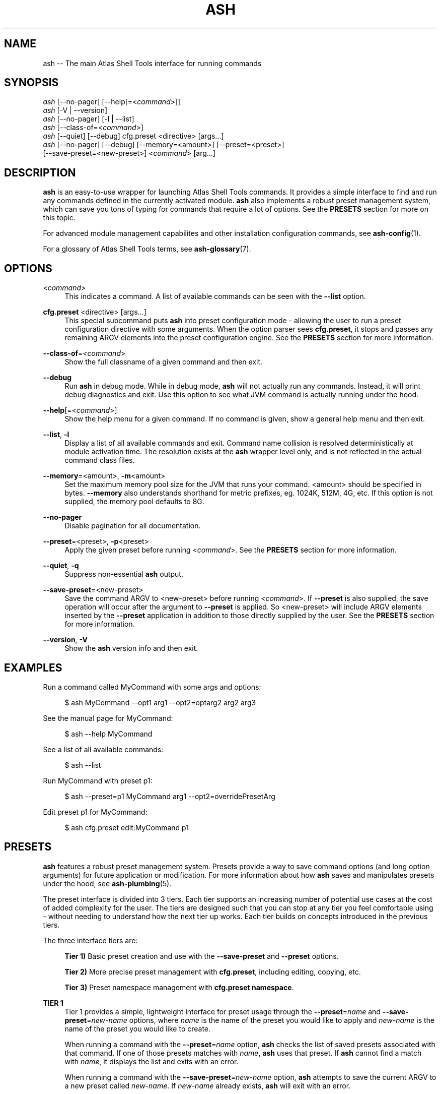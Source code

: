 .\"     Title: ash
.\"    Author: Lucas Cram
.\"    Source: atlas-shell-tools 0.0.1
.\"  Language: English
.\"
.TH "ASH" "1" "1 December 2018" "atlas\-shell\-tools 0\&.0\&.1" "Atlas Shell Tools Manual"
.\" -----------------------------------------------------------------
.\" * Define some portability stuff
.\" -----------------------------------------------------------------
.ie \n(.g .ds Aq \(aq
.el       .ds Aq '
.\" -----------------------------------------------------------------
.\" * set default formatting
.\" -----------------------------------------------------------------
.\" disable hyphenation
.nh
.\" disable justification (adjust text to left margin only)
.ad l
.\" -----------------------------------------------------------------
.\" * MAIN CONTENT STARTS HERE *
.\" -----------------------------------------------------------------

.SH "NAME"
.sp
ash \-- The main Atlas Shell Tools interface for running commands

.SH "SYNOPSIS"
.sp
.nf
\fIash\fR [\-\-no-pager] [\-\-help[=<\fIcommand\fR>]]
\fIash\fR [\-V | \-\-version]
\fIash\fR [\-\-no-pager] [\-l | \-\-list]
\fIash\fR [\-\-class\-of=<\fIcommand\fR>]
\fIash\fR [\-\-quiet] [\-\-debug] cfg.preset <directive> [args...]
\fIash\fR [\-\-no\-pager] [\-\-debug] [\-\-memory=<amount>] [\-\-preset=<preset>]
    [\-\-save\-preset=<new\-preset>] <\fIcommand\fR> [arg...]
.fi

.SH "DESCRIPTION"
.sp
\fBash\fR is an easy\-to\-use wrapper for launching Atlas Shell Tools commands.
It provides a simple interface to find and run any commands defined in the currently
activated module.
\fBash\fR also implements a robust preset management system, which can save
you tons of typing for commands that require a lot of options. See the \fBPRESETS\fR
section for more on this topic.
.sp
For advanced module management capabilites and other installation configuration
commands, see \fBash\-config\fR(1).
.sp
For a glossary of Atlas Shell Tools terms, see \fBash-glossary\fR(7).

.SH "OPTIONS"

.PP
<\fIcommand\fR>
.RS 4
This indicates a command. A list of available commands can be
seen with the \fB--list\fR option.
.RE

.PP
\fBcfg.preset\fR <directive> [args...]
.RS 4
This special subcommand puts \fBash\fR into preset configuration mode \- allowing
the user to run a preset configuration directive with some arguments. When the
option parser sees \fBcfg.preset\fR, it stops and passes any remaining ARGV elements into the
preset configuration engine. See the \fBPRESETS\fR section for more information.
.RE

.PP
\fB\-\-class\-of\fR=<\fIcommand\fR>
.RS 4
Show the full classname of a given command and then exit.
.RE

.PP
\fB\-\-debug\fR
.RS 4
Run \fBash\fR in debug mode. While in debug mode, \fBash\fR will not actually
run any commands. Instead, it will print debug diagnostics and exit. Use this
option to see what JVM command is actually running under the hood.
.RE

.PP
\fB\-\-help\fR[=<\fIcommand\fR>]\fR
.RS 4
Show the help menu for a given command. If no command is given, show
a general help menu and then exit.
.RE

.PP
\fB\-\-list\fR, \fB-l\fR
.RS 4
Display a list of all available commands and exit. Command name collision is
resolved deterministically at module activation time. The resolution exists at
the \fBash\fR wrapper level only, and is not reflected in the actual command
class files.
.RE

.PP
\fB\-\-memory\fR=<amount>, \fB\-m\fR<amount>
.RS 4
Set the maximum memory pool size for the JVM that runs your command.
<amount> should be specified in bytes. \fB--memory\fR also understands
shorthand for metric prefixes, eg. 1024K, 512M, 4G, etc. If this option
is not supplied, the memory pool defaults to 8G.
.RE

.PP
\fB\-\-no\-pager\fR
.RS 4
Disable pagination for all documentation.
.RE

.PP
\fB\-\-preset\fR=<preset>, \fB\-p\fR<preset>
.RS 4
Apply the given preset before running <\fIcommand\fR>. See the \fBPRESETS\fR section
for more information.
.RE

.PP
\fB\-\-quiet\fR, \fB\-q\fR
.RS 4
Suppress non-essential \fBash\fR output.
.RE

.PP
\fB\-\-save\-preset\fR=<new\-preset>
.RS 4
Save the command ARGV to <new\-preset> before running <\fIcommand\fR>. If
\fB\-\-preset\fR is also supplied, the save operation will occur after the
argument to \fB\-\-preset\fR is applied. So <new\-preset> will include ARGV
elements inserted by the \fB\-\-preset\fR application in addition to those
directly supplied by the user. See the \fBPRESETS\fR section for more information.
.RE

.PP
\fB\-\-version\fR, \fB-V\fR
.RS 4
Show the \fBash\fR version info and then exit.
.RE
.sp

.SH "EXAMPLES"
.sp
Run a command called MyCommand with some args and options:
.sp
.RS 4
$ ash MyCommand \-\-opt1 arg1 \-\-opt2=optarg2 arg2 arg3
.RE
.sp
See the manual page for MyCommand:
.sp
.RS 4
$ ash \-\-help MyCommand
.RE
.sp
See a list of all available commands:
.sp
.RS 4
$ ash \-\-list
.RE
.sp
Run MyCommand with preset p1:
.sp
.RS 4
$ ash \-\-preset=p1 MyCommand arg1 \-\-opt2=overridePresetArg
.RE
.sp
Edit preset p1 for MyCommand:
.sp
.RS 4
$ ash cfg.preset edit:MyCommand p1
.RE

.SH "PRESETS"
.sp
\fBash\fR features a robust preset management system. Presets provide a way to save
command options (and long option arguments) for future application or modification.
For more information about how \fBash\fR saves and manipulates presets under
the hood, see \fBash\-plumbing\fR(5).
.sp
The preset interface is divided into 3 tiers. Each tier supports an increasing
number of potential use cases at the cost of added complexity for the user. The
tiers are designed such that you can stop at any tier you feel comfortable using
\- without needing to understand how the next tier up works. Each tier builds
on concepts introduced in the previous tiers.

The three interface tiers are:
.sp
.RS 4
\fBTier 1)\fR Basic preset creation and use with the \fB\-\-save\-preset\fR and \fB\-\-preset\fR options.

\fBTier 2)\fR More precise preset management with \fBcfg.preset\fR, including editing, copying, etc.

\fBTier 3)\fR Preset namespace management with \fBcfg.preset namespace\fR.
.RE

\fBTIER 1\fR
.RS 4
Tier 1 provides a simple, lightweight interface for preset usage through the
\fB\-\-preset\fR=\fIname\fR and \fB\-\-save\-preset\fR=\fInew\-name\fR options, where
\fIname\fR is the name of the preset you would like to apply and \fInew\-name\fR is
the name of the preset you would like to create.
.sp
When running a command with the \fB\-\-preset\fR=\fIname\fR option,
\fBash\fR checks the list of saved presets associated with that command.
If one of those presets matches with \fIname\fR, \fBash\fR uses that preset. If
\fBash\fR cannot find a match with \fIname\fR, it displays the list and exits
with an error.
.sp
When running a command with the \fB\-\-save\-preset\fR=\fInew\-name\fR option,
\fBash\fR attempts to save the current ARGV to a new preset called \fInew\-name\fR.
If \fInew\-name\fR already exists, \fBash\fR will exit with an error.
.sp
If both \fB\-\-preset\fR=\fIname\fR and \fB\-\-save\-preset\fR=\fInew\-name\fR
are applied at the same time, \fBash\fR will attempt to apply \fIname\fR before
saving \fInew\-name\fR. This allows you to easily save new presets that iterate
on a previously created preset.
.sp
Note that preset names are bound to the target command at save\-time \- 
a preset name without its command context is meaningless. This means that preset
"p1" for "ExampleCommand" and preset "p1" for "MyCommand" may contain
completely different values!
.sp
Let's look at an example of the Tier 1 interface in action.
We will run a command called "MyCommand" and assume preset "p1" does not yet exist:
.sp
.RS 4
$ ash \-\-save\-preset=p1 MyCommand arg1 arg2 \-\-opt1 \-\-opt2=opt2Arg
.RE
.sp
This will save a preset "p1" for "MyCommand" with contents ["\-\-opt1", "\-\-opt2=opt2Arg"]
and then run the command. Note that the preset engine only saves options, and so will
automatically discard any ARGV element that does not look like an option. For this reason,
you \fImust\fR use the long option '=' syntax for specifying option arguments when saving
a preset.
.sp
Now that you have saved preset "p1" for "MyCommand", you can apply it like:
.sp
.RS 4
$ ash \-\-preset=p1 MyCommand arg1 arg2
.RE
.sp
This will run the exact same command as before, but it saves us from having
to type out "\-\-opt1" and "\-\-opt2=opt2Arg". In addition to simply applying
a preset verbatim, you can also override a saved option by specifying it again
on the command line:
.sp
.RS 4
$ ash \-\-preset=p1 MyCommand arg1 arg2 \-\-opt2=OverrideOpt2Arg
.RE
.sp
This will run the same command as the above 2 examples, except it will override
the preset value of \-\-opt2 with your new value "OverrideOpt2Arg".
.sp
Finally, you can extend presets by applying and saving at the same time. Here,
we apply our preset "p1" while also saving a new preset called "p2", based off
the contents of "p1":
.sp
.RS 4
$ ash \-\-preset=p1 \-\-save\-preset=p2 MyCommand arg1 arg2 --opt2=OverrideOpt2Arg --opt3
.RE
.sp
The new preset "p2" will contain the following contents:
["\-\-opt1", "\-\-opt2=opt2Arg", "\-\-opt2=OverrideOpt2Arg", "\-\-opt3"]. Even though
\-\-opt2 is repeated, this is OK! When multiple instances of the same option are
supplied, the option parser will use ARGV's rightmost instance of that option.
.RE
.sp

\fBTIER 2\fR
.RS 4
Tier 2 provides more precise preset management using a special argument to \fBash\fR
called \fBcfg.preset\fR. \fBcfg.preset\fR takes a mandatory \fIdirective\fR,
which is just a verb specifying a configuration action. Note that many of the
directives require additional command context, which is specified using the ':'
operator (recall that preset names are meaningless without an associated command).
Below are the available directives:

.sp
.RS 4
\fBsave\fR:\fIcommand\fR <name> <args...>
.RS 4
Save a preset <name> for \fIcommand\fR without actually running the command.
<args...> is a sequence of options to be saved in the preset.
Again, recall that you must use the long option '=' syntax for specifying option
arguments when saving a preset. The following example saves preset "p1" to command
"MyCommand" with some options --opt1 and --opt2=opt2Arg:
.sp
.RS 4
$ ash cfg.preset save:MyCommand p1 --opt1 --opt2=opt2Arg
.RE
.RE
.RE

.sp
.RS 4
\fBshow\fR:\fIcommand\fR [name]
.RS 4
Show all presets for a given \fIcommand\fR, or show contents of preset [name]
for \fIcommand\fR. The following example shows the contents of preset "p1"
for command "MyCommand":
.sp
.RS 4
$ ash cfg.preset show:MyCommand p1
.RE
.sp
Omitting the "p1" argument would have shown all presets for "MyCommand".
.RE
.RE

.sp
.RS 4
\fBremove\fR:\fIcommand\fR [name]
.RS 4
Remove all presets for a given command, or remove the preset [name] for
\fIcommand\fR. The following example removes all presets for command "MyCommand",
then removes preset "p1" for command "AnotherCommand":
.sp
.RS 4
$ ash cfg.preset remove:MyCommand

$ ash cfg.preset remove:AnotherCommand p1
.RE
.sp
.RE
.RE

.sp
.RS 4
\fBedit\fR:\fIcommand\fR <name>
.RS 4
Edit preset <name> for \fIcommand\fR. If <name> does not exist, then it will be
created when the edit is successfully saved. The default preset editor is \fBvim\fR,
but this can be changed by setting the \fBEDITOR\fR environment variable. The following
example will edit preset "p1" for command "MyCommand":
.sp
.RS 4
$ ash cfg.preset edit:MyCommand p1
.RE
.RE
.RE

.sp
.RS 4
\fBcopy\fR:\fIcommand\fR <source> <destination>
.RS 4
Copy \fIcommand\fR preset <source> into new preset <destination>.
<destination> must not already exist, else the copy will fail. The following example
copies the preset "p1" into new preset "p2", for command "MyCommand":
.sp
.RS 4
$ ash cfg.preset copy:MyCommand p1 p2
.RE
.sp
The \fBcopy\fR directive is useful in combination with the \fBedit\fR directive \-
when you want to have multiple versions of a large preset, each with some minor differences.
.RE
.RE

.sp
.RS 4
\fBnamespace\fR <subdirective> [namespace]
.RS 4
Execute a <subdirective> on a given preset [namespace]. Available subdirectives
are \fBlist\fR, \fBuse\fR, \fBcreate\fR, and \fBremove\fR. Preset namespaces \-
and the \fBnamespace\fR directive \- are explained in more detail in the
\fBTIER 3\fR section found below.
.RE
.RE
.RE
.sp

\fBTIER 3\fR
.RS 4
Tier 3 provides preset namespaces. A namespace creates an enclosing
scope for the presets associated with each command. For example, preset
"p1" for command "MyCommand" under "namespace1" and preset "p1" for command
"MyCommand" under "namespace2" may have completely different contents. Up to
this point, we have been working under the default namespace, appropriately
called "default". You can create and switch to new namespaces using the
\fBcfg.preset namespace\fR directive, which takes a subdirective to denote
the desired action. The available subdirectives are below:
.sp

.RS 4
\fBlist\fR
.RS 4
List all namespaces, highlighting the current namespace with a "*". An example
usage would look like:
.sp
.RS 4
$ ash cfg.preset namespace list
.RE
.RE
.RE
.sp

.RS 4
\fBuse\fR <namespace>
.RS 4
Switch to <namespace>, throwing an error if <namespace> does not exist. Any new
presets you create will now be saved under <namespace>, and presets you apply
will be sourced from <namespace>. The following example switches to a namespace
called "namespace1":
.sp
.RS 4
$ ash cfg.preset namespace use namespace1
.RE
.RE
.RE

.RS 4
\fBcreate\fR <namespace>
.RS 4
Create a new <namespace>, throwing an error if <namespace> already exists. This
will not actually switch to the new namespace. The following example creates a
namespace called "namespace1":
.sp
.RS 4
$ ash cfg.preset namespace create namespace1
.RE
.RE
.RE

.RS 4
\fBremove\fR <namespace>
.RS 4
Delete a <namespace>, including all associated presets. The \fBremove\fR will
fail if <namespace> does not exist, if <namespace> is currently in-use, or if
<namespace> is the default namespace. The following example removes a namespace
called "namespace1":
.sp
.RS 4
$ ash cfg.preset namespace remove namespace1
.RE
.RE
.RE

.RE
.sp

.SH "TERMINAL AND ENVIRONMENT"
.sp
\fBash\fR pages the output of the various help messages using a combination of
\fBless\fR and \fBman\fR. Subcommand help pages are piped through \fBless\fR
by default, but this can be overridden with the \fBPAGER\fR environment variable.
The actual \fBash\fR manual page (which you are currently reading) is displayed
using \fBman\fR. To disable paged output for all documentation, try the
\fB\-\-no\-pager\fR option.
.sp
\fBash\fR uses formatted output when appropriate. To change this behavior,
\fBash\fR checks for existence of the following environment variables:
.sp
.RS 4
\fBNO_COLOR\fR \-
Disable all special formatted output. Other popular CLI tools also
respect this variable. See https://no\-color.org/
.sp
\fBATLAS_SHELL_TOOLS_NO_COLOR\fR \-
Disable special formatted output for \fBash\fR and \fBash-config\fR only.
.sp
\fBATLAS_SHELL_TOOLS_USE_COLOR\fR \-
Enable special formatted output. Overrides the setting of \fBNO_COLOR\fR and \fBATLAS_SHELL_TOOLS_NO_COLOR\fR.
.sp
.RE
\fBash\fR stores program data in compliance with the XDG Base Directory
specification, ie. at $HOME/.local/share/ash. It also respects the
\fBXDG_DATA_HOME\fR environment variable - if set, \fBash\fR will store program
data at the base path specified by that variable. See \fBash\-plumbing\fR(5) for
more information.

.SH "SEE ALSO"
.sp
\fBash-config\fR(1)

.SH "AUTHOR"
.sp
This program was written by Lucas Cram <lucaspcram@gmail.com>.
Please report any bugs you find.

.SH "BUGS"
.sp
Shell variable quote interactions do not quite work correctly within \fBash\fR.
All variables end up being passed forward into the JVM, even those
surrounded with single quotes. Eg:
.sp
.RS 4
$ ash MyProgram '$SHELL'
.RE
.sp
This will end up passing the value of $SHELL forward as an argument to MyProgram
when in reality it should be passing the literal text $SHELL.

.SH "ATLAS SHELL TOOLS"
.sp
Part of the \fBatlas\-shell\-tools\fR(7) suite
